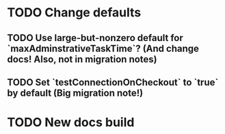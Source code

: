 * TODO Change defaults
** TODO Use large-but-nonzero default for `maxAdminstrativeTaskTime`? (And change docs! Also, not in migration notes)
** TODO Set `testConnectionOnCheckout` to `true` by default (Big migration note!)
* TODO New docs build

